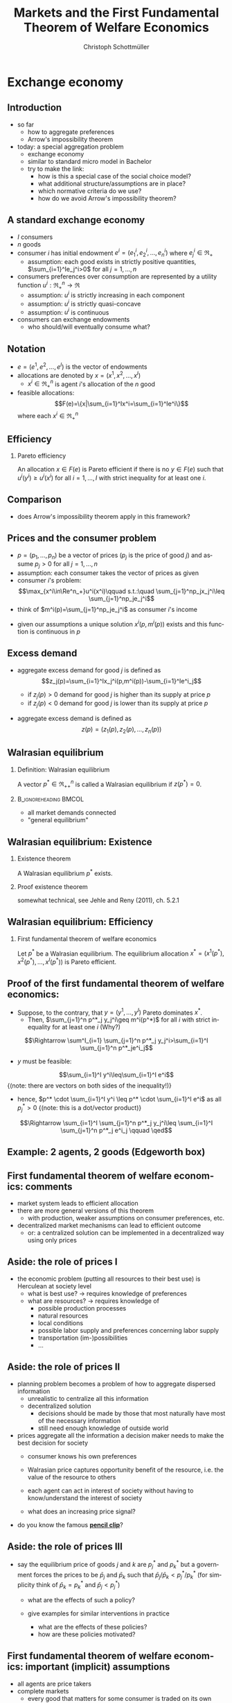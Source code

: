 #+TITLE: Markets and the First Fundamental Theorem of Welfare Economics
#+AUTHOR:    Christoph Schottmüller
#+DATE:       
#+DESCRIPTION:
#+KEYWORDS:
#+LANGUAGE:  en
#+OPTIONS:   H:2 num:t toc:nil \n:nil @:t ::t |:t ^:t -:t f:t *:t <:t
#+OPTIONS:   TeX:t LaTeX:t skip:nil d:nil todo:t pri:nil tags:not-in-toc
#+INFOJS_OPT: view:nil toc:nil ltoc:t mouse:underline buttons:0 path:http://orgmode.org/org-info.js
#+EXPORT_SELECT_TAGS: export
#+EXPORT_EXCLUDE_TAGS: noexport

#+startup: beamer
#+LaTeX_CLASS: beamer
#+LaTeX_CLASS_OPTIONS: [bigger]
#+BEAMER_FRAME_LEVEL: 2
#+latex_header: \mode<beamer>{\useinnertheme{rounded}\usecolortheme{rose}\usecolortheme{dolphin}\setbeamertemplate{navigation symbols}{}\setbeamertemplate{footline}[frame number]{}}
#+latex_header: \mode<beamer>{\usepackage{amsmath}\usepackage{ae,aecompl,sgamevar,tikz}}
#+LATEX_HEADER:\let\oldframe\frame\renewcommand\frame[1][allowframebreaks]{\oldframe[#1]}
#+LATEX_HEADER: \setbeamertemplate{frametitle continuation}[from second]

* Exchange economy
** Introduction
   - so far
     - how to aggregate preferences
     - Arrow's impossibility theorem
   - today: a special aggregation problem
     - exchange economy
     - similar to standard micro model in Bachelor
     - try to make the link:
       - how is this a special case of the social choice model?
       - what additional structure/assumptions are in place?
       - which normative criteria do we use?
       - how do we avoid Arrow's impossibility theorem?
	 
** A standard exchange economy
   - $I$ consumers
   - $n$ goods
   - consumer $i$ has initial endowment $e^i=(e_1^i,e_2^i,\dots,e_n^i)$ where $e^i_j\in\Re_+$
     - assumption: each good exists in strictly positive quantities, $\sum_{i=1}^Ie_j^i>0$ for all $j=1,\dots,n$
   - consumers preferences over consumption are represented by a utility function $u^i:\Re_+^n\rightarrow\Re$
     - assumption: $u^i$ is strictly increasing in each component
     - assumption: $u^i$ is strictly quasi-concave
     - assumption: $u^i$ is continuous
   - consumers can exchange endowments
     - who should/will eventually consume what?
** Notation
   - $e=(e^1,e^2,\dots, e^I)$ is the vector of endowments
   - allocations are denoted by $x=(x^1,x^2,\dots ,x^I)$
     - $x^i\in \Re^n_+$ is agent $i$'s allocation of the $n$ good
   - feasible allocations:
     $$F(e)=\{x|\sum_{i=1}^Ix^i=\sum_{i=1}^Ie^i\}$$
     where each $x^i\in\Re^n_+$
       
** Efficiency
   
*** Pareto efficiency
    An allocation $x\in F(e)$ is Pareto efficient if there is no $y\in F(e)$ such that $u^i(y^i)\geq u^i(x^i)$ for all $i=1,\dots,I$ with strict inequality for at least one $i$.

    
** Comparison
   - does Arrow's impossibility theorem apply in this framework?
   # - cardinal utility
   # - only preferences over own conumption -> not universal domain

** Prices and the consumer problem
   - $p=(p_1,\dots,p_n)$ be a vector of prices ($p_j$ is the price of good  $j$) and assume $p_j>0$ for all $j=1,\dots,n$
   - assumption: each consumer takes the vector of prices as given  
   - consumer $i$'s problem:
     $$\max_{x^i\in\Re^n_+}u^i(x^i)\qquad s.t.:\quad \sum_{j=1}^np_jx_j^i\leq  \sum_{j=1}^np_je_j^i$$
   - think of $m^i(p)=\sum_{j=1}^np_je_j^i$ as consumer $i$'s income
#   - given our assumptions, what can we say about the solution of this problem?
   - given our assumptions a unique solution $x^i(p,m^i(p))$ exists and this function is continuous in $p$

# ** Solution to the consumer problem
#  - solution exists
    # as feasible set is compact and objective continuous 
#  - solution is unique
    # as $u^i$ is strictly quasi-concavity of
    # -> unique solution (graphically: strictly convex insidifference curves and linear budget constraint)
#  - denote the solution to the consumer problem as $x^i(p,m^i(p))$
#  -  $x^i(p,m^i(p))$ is continuous
    # (in the interior of $\Re^n$) by unique solution and continuity of u^i and the constraint ("theorem of the maximum")
#  - demand is homogenous: $x^i(p,m^i(p))=x^i(\lambda p,m^i(\lambda p))$
    # as $\lambda$ does not change objective or feasible set
#  - budget constraint holds with equality
    # as $u^i$ is strictly increasing in each component and $p_j>0$ for all $j$
#  - the marginal rate of substitution between any two goods equals the price ratio
#    $$MRS_{j,k}^i=-\frac{\partial u^i/\partial x^i_j}{\partial u^i/\partial x^i_k}= -\frac{p_j}{p_k}$$
    # by foc of Lagrangian
   
** Excess demand
   - aggregate excess demand for good $j$ is defined as
     $$z_j(p)=\sum_{i=1}^Ix_j^i(p,m^i(p))-\sum_{i=1}^Ie^i_j$$
     
     - if $z_j(p)>0$ demand for good $j$ is higher than its supply at price $p$
     - if $z_j(p)<0$ demand for good $j$ is lower than its supply at price $p$       
   - aggregate excess demand is defined as
     $$z(p)=(z_1(p),z_2(p),\dots,z_n(p))$$  

# ** Properties of excess demand
# *** Proposition
#    Under our assumptions, excess demand satisfies
#    - continuity: $z$ is continuous at $p$
#    - homogeneity: $z(\lambda p)=p$ for all $\lambda\in\Re_{++}$
#    - Walras' law: $\sum_{j=1}^n p_j z_j(p)=0$
# *** Proof
#    - continuity:
#      # sum of continuous functions is continuous
#    - homogeneity:
#      # as all x^i_j are homogenous, so is their sum
#    - Walras law:
#      $\sum_{j=1}^n p_j z_j(p)=\sum_{j=1}^n p_j \left( \sum_{i=1}^Ix_j^i(p,m^i(p))-\sum_{i=1}^Ie^i_j  \right)$
#      $= \sum_{i=1}^I \sum_{j=1}^n\left( p_j x_j^i(p,m^i(p))-p_je^i_j\right)$
#      $= \sum_{i=1}^I\left[ \sum_{j=1}^n\left( p_j x_j^i(p,m^i(p))\right)-m^i(p) \right]=0$ as budget constraint of each consumer holds with equality
      

# ** Implications of Walras' law
#    - suppose we have only 2 goods ($n=2$) and we have at price vector $p$ excess demand in market 1, $z_1(p)<0$
#     - what can we say about market 2?
       # excess supply of "equal value" in market 2
#   - let $n>2$, if we have excess demand in good 1, $z_1(p)<0$, what can we say about other markets?
     # excess demand in market 1 is balanced by excess supply of equal value in other markets
#   - if $n-1$ markets have zero excess demand, i.e. $z_j(p)=0$ for $j=1,\dots,n-1$, what can we say about the remaining market?
     # also zero excess demand

** Walrasian equilibrium
*** Definition: Walrasian equilibrium
    A vector $p^* \in \Re^n_{++}$ is called a Walrasian equilibrium if $z(p^*)=0$.
*** :B_ignoreheading:BMCOL:
    :PROPERTIES:
    :BEAMER_env: ignoreheading
    :BEAMER_col: 0.4
    :END:
 
    - all market demands connected
    - "general equilibrium"

** Walrasian equilibrium: Existence  
*** Existence theorem   
    A Walrasian equilibrium $p^*$ exists. 
*** Proof existence theorem
    somewhat technical, see Jehle and Reny (2011), ch. 5.2.1
** Walrasian equilibrium: Efficiency    
*** First fundamental theorem of welfare economics
    Let $p^*$ be a Walrasian equilibrium. The equilibrium allocation $x^*=(x^1(p^*),x^2(p^*),\dots,x^I(p^* ))$ is Pareto efficient.
** Proof of the first fundamental theorem of welfare economics:
   \vspace*{-0.25cm}
    - Suppose, to the contrary, that $y=(y^1,\dots,y^I)$ Pareto dominates $x^*$.
      - Then, $\sum_{j=1}^n p^*_j y_j^i\geq m^i(p^*)$ for all $i$ with strict inequality for at least one $i$ (Why?)
	\vspace*{-0.1cm}
	# by strict quasiconcavity of u^i, the consumer problem has a unique solution -> as y^i is at least a good as this solution...it must be infeasible or coinices with the solution
	$$\Rightarrow \sum^I_{i=1} \sum_{j=1}^n p^*_j y_j^i>\sum_{i=1}^I \sum_{j=1}^n p^*_je^i_j$$
      - $y$ must be feasible:
	$$\sum_{i=1}^I y^i\leq\sum_{i=1}^I e^i$$
	\footnotesize{(note: there are vectors on both sides of the inequality!)}
      - hence, $p^* \cdot \sum_{i=1}^I y^i \leq p^* \cdot \sum_{i=1}^I e^i$ as all $p^*_j>0$ \footnotesize{(note: this is a dot/vector product)}
	\vspace*{-0.25cm}$$\Rightarrow \sum_{i=1}^I \sum_{j=1}^n p^*_j y_j^i\leq \sum_{i=1}^I \sum_{j=1}^n p^*_j e^i_j \qquad \qed$$
	

    
** Example: 2 agents, 2 goods (Edgeworth box)

\begin{center}   
\begin{tikzpicture}[scale=5]
\draw[<->,ultra thick] (1.1,0)--(0,0)--(0,1.1);
\node [right] at (1.1,0) {$x_1^1$};
\node [left] at (-0.1,1) {$x_1^2$};
\node [left] at (0,1.1) {$x_2^1$};
\node [right] at (1,-0.1) {$x_2^2$};
\node [below] at (.6,.3) {$e$};
\draw[<->,ultra thick] (1,-0.1)--(1,1)--(-0.1,1);
\draw [fill] (0.6,0.3) circle [radius=0.01];
\node [below] at (.6,.3) {$e$};
\draw[domain=0.053:1, red, very thin ] plot (\x, {0.23*(\x^(-0.5) }) ;
\uncover<1>{\draw[domain=0.115:1, red, very thin ] plot (\x, {0.34*(\x^(-0.5) }) ;}
\uncover<2>{\draw[domain=0.115:1, red, very thin ] plot (\x, {0.34*(\x^(-0.5) }) ;}
\draw[domain=0:0.72, blue, very thin ] plot (\x, {1-0.28*((1-\x)^(-1.0) }) ;
\uncover<1>{\draw[domain=0:0.59, blue, very thin ] plot (\x, {1-0.41*((1-\x)^(-1.0) }) ;}
\uncover<2>{\draw[domain=0:0.59, blue, very thin ] plot (\x, {1-0.41*((1-\x)^(-1.0) }) ;}
\uncover<1>{ \draw[domain=0:0.82, blue, very thin ] plot (\x, {1-0.18*((1-\x)^(-1.0) }) ;
 \draw[domain=0.017:1, red, very thin ] plot (\x, {0.13*(\x^(-0.5) }) ;}
% contract curve:
\uncover<2>{\draw[domain=0.28:0.378, green, very thick ] plot (\x, {\x*((0.5+0.5*\x)^(-1.0))}) ;
\draw[domain=0:1, green, very thin ] plot (\x, {\x*((0.5+0.5*\x)^(-1.0))});}
% equilibrium indiff curves:
\uncover<3>{\draw[domain=0:0.665, blue, very thin ] plot (\x, {1-0.335*((1-\x)^(-1.0) }) ;
\draw[domain=0.083:1, red, very thin ] plot (\x, {0.29*(\x^(-0.5) }) ;
\draw (1,0)--(.0,.75);
\draw[domain=0.28:0.378, green, thick ] plot (\x, {\x*((0.5+0.5*\x)^(-1.0))}) ;}
\end{tikzpicture}
\end{center}

** First fundamental  theorem of welfare economics: comments
   - market system leads to efficient allocation
   - there are more general versions of this theorem
     - with production, weaker assumptions on consumer preferences, etc.
   - decentralized market mechanisms can lead to efficient outcome
     - or: a centralized solution can be implemented in a decentralized way using only prices
         

** Aside: the role of prices I
   - the economic problem (putting all resources to their best use) is Herculean at society level
     - what is best use?\linebreak $\rightarrow$ requires knowledge of preferences
     - what are resources? \linebreak $\rightarrow$ requires knowledge of
       - possible production processes
       - natural resources
       - local conditions
       - possible labor supply and preferences concerning labor supply
       - transportation (im-)possibilities
       - ...
** Aside: the role of prices II       
   - planning problem becomes a problem of how to aggregate dispersed information
     - unrealistic to centralize all this information
     - decentralized solution
       - decisions should be made by those that most naturally have most of the necessary information
       - still need enough knowledge of outside world
   - prices aggregate all the information a decision maker needs to make the best decision for society
     - consumer knows his own preferences
     - Walrasian price captures opportunity benefit of the resource, i.e. the value of the resource to others
       # interpret MRS this way
     - each agent can act in interest of society without having to know/understand the interest of society
     - what does an increasing price signal?
       # this resource is more useful somewhere else now (others value it more or new possibility of use or less production) -> please, consume a bit less
   - do you know the famous  *[[https://youtu.be/jPbh4NyKH0M][pencil clip]]*?     

** Aside: the role of prices III
   - say the equilibrium price of goods $j$ and $k$ are $p_j^*$ and $p_k^*$ but a government forces the prices to be $\bar p_j$ and $\bar p_k$ such that $\bar p_j / \bar p_k < p_j^*/p_k^*$ \linebreak (for simplicity think of $\bar p_k=p^*_k$ and $\bar p_j < p^*_j$)
     - what are the effects of such a policy?
       # starting from eq prices for other goods: excess demand for good $j$ but also effects on other goods (unless Cobb Douglas prefs) -> unclear who will get how much of good j -> rationing of  j -> unlikely that those with highest WTP for j get more -> inefficiency
     - give examples for similar interventions in practice
       # housing prices -> excess demand: hard to find a flat, price controls in war times for food, gasoline etc. (usually accompanied explicit rationing schemes/vouchers)
       - what are the effects of these policies?
       - how are these policies motivated?
	# often distributional motivations -> are prices really the right tool? 
       # notes to self: only one price fixing does not work in the model as 1 degree of freedom;
   
** First fundamental  theorem of welfare economics: important (implicit) assumptions
     - all agents are price takers
     - complete markets
       - every good that matters for some consumer is traded on its own market
       - guaranteed property rights, i.e. voluntary trade is possible (no theft etc.)
     - note:
       - assumptions are sufficient to reach efficiency
       - an efficient equilibrium may still exist if some of the assumptions fail!
	 
	 
** Violations of assumptions
   - agents are price takers
     - examples of cases where agents are not price takers?
       \vspace*{1cm}
       # patents and other legal monopolies, economies of scale leading to monopolies; 
   - complete markets assumption
     - a good is not traded on a market:
       \vspace*{1cm}
       # pollution, clean air, silence
     - distinct goods are traded on a common market:
       \vspace*{1cm}
       # consumers cannot distinguish different qualities etc.
** The scope for policy: efficiency arguments
   - policy within model:
     - guarantee property rights + enforce contracts
   - Efficiency reached without policy intervention given our assumptions.
   - failure of assumptions is necessary but not sufficient for existence of efficiency enhancing policy
     - outcome may still be efficient
     - efficiency enhancing policy may not be available
	 # (informational requirements etc.)
   - reactions if assumptions fail that are motivated by model
     - competition policy and sector regulation
	 # force big players to act a bit more like price takers
     - complete/create the market
	 # emission trading, regulation: enforce product standards that clearly define the market where otherwise markets would be lumped together (e.g. poisonous cucumbers and non-poisonous ones) , create property rights (e.g. for reasonable silence)

** Aside: The scope for policy: distributional arguments
   - second fundamental theorem of welfare economics:\linebreak
     any efficient allocation is a Walrasian equilibrium for some vector of endowments
   - implication
     - realize distributional objectives by redistributing endowments only
     - then let market ensure efficiency
   - some caveats to this
     # redistribution as such is typically not costless
** Walrasian equilibrium: how to get there?
   - how do markets reach a Walrasian equilibrium?
   - how do we obtain prices if everyone is price taker?
   - metaphor of Walrasian auctioneer
     \vspace*{1cm}
   - maybe a good idea to talk about the economics of auctions
     - for auction theory, we need game theory with incomplete information
     - for game theory with incomplete information we need decision making under uncertainty
     ...that's exactly the plan for the coming weeks!  
